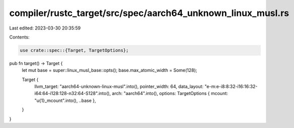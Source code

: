 compiler/rustc_target/src/spec/aarch64_unknown_linux_musl.rs
============================================================

Last edited: 2023-03-30 20:35:59

Contents:

.. code-block:: rs

    use crate::spec::{Target, TargetOptions};

pub fn target() -> Target {
    let mut base = super::linux_musl_base::opts();
    base.max_atomic_width = Some(128);

    Target {
        llvm_target: "aarch64-unknown-linux-musl".into(),
        pointer_width: 64,
        data_layout: "e-m:e-i8:8:32-i16:16:32-i64:64-i128:128-n32:64-S128".into(),
        arch: "aarch64".into(),
        options: TargetOptions { mcount: "\u{1}_mcount".into(), ..base },
    }
}


